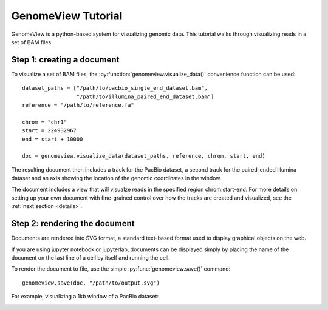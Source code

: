 .. _tutorial:

GenomeView Tutorial
===================

GenomeView is a python-based system for visualizing genomic data. This tutorial walks through visualizing reads in a set of BAM files.



Step 1: creating a document
---------------------------

To visualize a set of BAM files, the :py:function:`genomeview.visualize_data()` convenience function can be used::

    dataset_paths = ["/path/to/pacbio_single_end_dataset.bam",
                     "/path/to/illumina_paired_end_dataset.bam"]
    reference = "/path/to/reference.fa"
    
    chrom = "chr1"
    start = 224932967
    end = start + 10000

    doc = genomeview.visualize_data(dataset_paths, reference, chrom, start, end)

The resulting document then includes a track for the PacBio dataset, a second track for the paired-ended Illumina dataset and an axis showing the location of the genomic coordinates in the window.

The document includes a view that will visualze reads in the specified region chrom:start-end. For more details on setting up your own document with fine-grained control over how the tracks are created and visualized, see the :ref:`next section <details>`.


Step 2: rendering the document
------------------------------

Documents are rendered into SVG format, a standard text-based format used to display graphical objects on the web.

If you are using jupyter notebook or jupyterlab, documents can be displayed simply by placing the name of the document on the last line of a cell by itself and running the cell.

To render the document to file, use the simple :py:func:`genomeview.save()` command::

    genomeview.save(doc, "/path/to/output.svg")

For example, visualizing a 1kb window of a PacBio dataset:

.. image:: images/output.svg